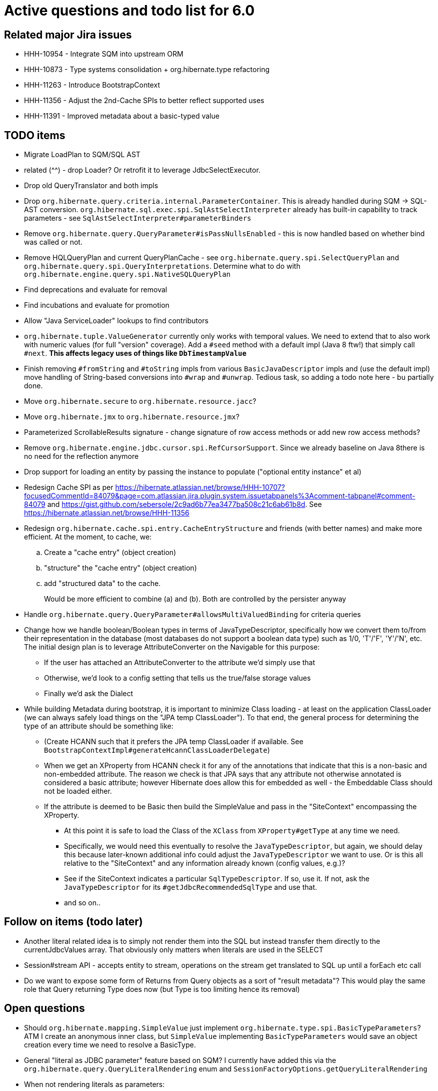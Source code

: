 = Active questions and todo list for 6.0

== Related major Jira issues

* HHH-10954 - Integrate SQM into upstream ORM
* HHH-10873 - Type systems consolidation + org.hibernate.type refactoring
* HHH-11263 - Introduce BootstrapContext
* HHH-11356 - Adjust the 2nd-Cache SPIs to better reflect supported uses
* HHH-11391	- Improved metadata about a basic-typed value


== TODO items

* Migrate LoadPlan to SQM/SQL AST
* related (^^) - drop Loader?  Or retrofit it to leverage JdbcSelectExecutor.
* Drop old QueryTranslator and both impls
* Drop `org.hibernate.query.criteria.internal.ParameterContainer`.  This is already handled during
	SQM -> SQL-AST conversion.  `org.hibernate.sql.exec.spi.SqlAstSelectInterpreter` already has
	built-in capability to track parameters - see `SqlAstSelectInterpreter#parameterBinders`
* Remove `org.hibernate.query.QueryParameter#isPassNullsEnabled` - this is now handled based on whether
	bind was called or not.
* Remove HQLQueryPlan and current QueryPlanCache - see `org.hibernate.query.spi.SelectQueryPlan`
	and `org.hibernate.query.spi.QueryInterpretations`.  Determine what to do with
	`org.hibernate.engine.query.spi.NativeSQLQueryPlan`
* Find deprecations and evaluate for removal
* Find incubations and evaluate for promotion
* Allow "Java ServiceLoader" lookups to find contributors
* `org.hibernate.tuple.ValueGenerator` currently only works with temporal values.  We need to extend that
	to also work with numeric values (for full "version" coverage).  Add a `#seed` method with a default
	impl (Java 8 ftw!) that simply call `#next`.  *This affects legacy uses of things like `DbTimestampValue`*
* Finish removing `#fromString` and `#toString` impls from various `BasicJavaDescriptor` impls and
	(use the default impl) move handling of String-based conversions into `#wrap` and `#unwrap`.
	Tedious task, so adding a todo note here - bu partially done.
* Move `org.hibernate.secure` to `org.hibernate.resource.jacc`?
* Move `org.hibernate.jmx` to `org.hibernate.resource.jmx`?
* Parameterized ScrollableResults signature - change signature of row access methods or add new row access methods?
* Remove `org.hibernate.engine.jdbc.cursor.spi.RefCursorSupport`.  Since we already baseline on Java 8there is
	no need for the reflection anymore
* Drop support for loading an entity by passing the instance to populate ("optional entity instance" et al)
* Redesign Cache SPI as per https://hibernate.atlassian.net/browse/HHH-10707?focusedCommentId=84079&page=com.atlassian.jira.plugin.system.issuetabpanels%3Acomment-tabpanel#comment-84079
	and https://gist.github.com/sebersole/2c9ad6b77ea3477ba508c21c6ab61b8d.  See https://hibernate.atlassian.net/browse/HHH-11356
* Redesign `org.hibernate.cache.spi.entry.CacheEntryStructure` and friends (with better names) and make more
 	efficient.  At the moment, to cache, we:
.. Create a "cache entry" (object creation)
.. "structure" the "cache entry" (object creation)
.. add "structured data" to the cache.
+
--
Would be more efficient to combine (a) and (b).  Both are controlled by the persister anyway
--
* Handle `org.hibernate.query.QueryParameter#allowsMultiValuedBinding` for criteria queries
* Change how we handle boolean/Boolean types in terms of JavaTypeDescriptor, specifically how we convert them
	to/from their representation in the database (most databases do not support a boolean data type) such as
	1/0, 'T'/'F', 'Y'/'N', etc.  The initial design plan is to leverage AttributeConverter on the Navigable
	for this purpose:
	** If the user has attached an AttributeConverter to the attribute we'd simply use that
	** Otherwise, we'd look to a config setting that tells us the true/false storage values
	** Finally we'd ask the Dialect
* While building Metadata during bootstrap, it is important to minimize Class loading - at least on the
	application ClassLoader (we can always safely load things on the "JPA temp ClassLoader").  To that end,
	the general process for determining the type of an attribute should be something like:
	** (Create HCANN such that it prefers the JPA temp ClassLoader if available.  See
		`BootstrapContextImpl#generateHcannClassLoaderDelegate`)
	** When we get an XProperty from HCANN check it for any of the annotations that indicate that this is a
		non-basic and non-embedded attribute.  The reason we check is that JPA says that any attribute
		not otherwise annotated is considered a basic attribute; however Hibernate does allow this for embedded
		as well - the Embeddable Class should not be loaded either.
	** If the attribute is deemed to be Basic then build the SimpleValue and pass in the "SiteContext"
		encompassing the XProperty.
			*** At this point it is safe to load the Class of the `XClass` from `XProperty#getType` at any
				time we need.
			*** Specifically, we would need this eventually to resolve the `JavaTypeDescriptor`, but again,
				we should delay this because later-known additional info could adjust the `JavaTypeDescriptor`
				we want to use.  Or is this all relative to the "SiteContext" and any information already
				known (config values, e.g.)?
			*** See if the SiteContext indicates a particular `SqlTypeDescriptor`.  If so, use it.  If not,
				ask the `JavaTypeDescriptor` for its `#getJdbcRecommendedSqlType` and use that.
			*** and so on..



== Follow on items (todo later)

* Another literal related idea is to simply not render them into the SQL but instead transfer them directly to
	the currentJdbcValues array.  That obviously only matters when literals are used in the SELECT
* Session#stream API - accepts entity to stream, operations on the stream get translated to SQL up until a forEach etc call
* Do we want to expose some form of Returns from Query objects as a sort of "result metadata"?  This would play
	the same role that Query returning Type does now (but Type is too limiting hence its removal)


== Open questions

* Should `org.hibernate.mapping.SimpleValue` just implement `org.hibernate.type.spi.BasicTypeParameters`?
		ATM I create an anonymous inner class, but `SimpleValue` implementing `BasicTypeParameters` would
		save an object creation every time we need to resolve a BasicType.
* General "literal as JDBC parameter" feature based on SQM?  I currently have
		added this via the `org.hibernate.query.QueryLiteralRendering` enum and
		`SessionFactoryOptions.getQueryLiteralRendering`
* When not rendering literals as parameters:
	** if they occur in SELECT, wrap in cast function based on Java type (?Dialect-specific?)
	** define a better scheme for rendering these as SQL literals.  This could possibly be something
		like the legacy `org.hibernate.query.criteria.internal.ValueHandlerFactory`.  Another option
		(my preference), considering literals must be basic types (?allow composites?) is to define a
		`BasicType#getLiteralRenderer` (as well as an inverse `BasicType#getLiteralConsumer`).
* [.line-through]#Determine how to deal with `org.hibernate.sqm.parser.criteria.tree.JpaExpression#getExpressionSqmType`.
	It is only used in "basic contexts" (function return types, arithmetic results, etc)#
* Drop `Query#iterate` support (shallow queries)?

* Consider dropping `org.hibernate.cache.spi.QueryCache` in favor of direct coordination between:
	** `org.hibernate.cache.spi.QueryResultsRegion`
	** `org.hibernate.cache.spi.UpdateTimestampsCache`
	** a new "results validation checker", something like:
+
--
	interface QueryCacheResultsValidator {
		boolean areCachedResultsValid(
				UpdateTimestampsCache timestampsCache,
				Set<Serializable> spaces,
				Long timestamp,
				SharedSessionContractImplementor session);
	}
--
* Should we rename `JTD#wrap` and `JTD#unwrap` to be more readily understandable by simply the name?
	Maybe `#to` / `#from`?  The idea with `#unwrap` is that is is defined by JPA so that it woud be
	easy to grasp, but we all generally need to look to Javadoc every time we deal with them.
* `JTD#toString(Object)`, `JTD#fromString(String)`, `BasicType#toString(Object)` and
	`BasicType#fromString(String)` all seem worthless.  Can these just be handled via
	 `JTD#unwrap` and `JTD#wrap`?  May be a performance impact , but really... where are these used/useful?
	 Although WrapperOptions does come into play.
* Should we drop `JTD#areEquals`?  That is really the same thing as `JTD#getComparator().compare() == 0`.
 	*Assuming JTD comparator is never used for identity-based comparison*.